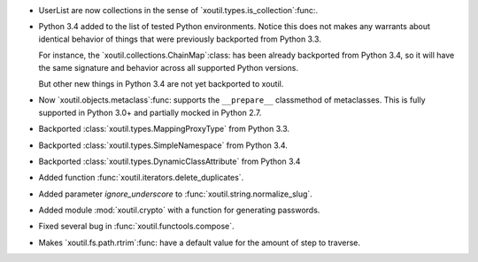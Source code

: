 - UserList are now collections in the sense of
  `xoutil.types.is_collection`:func:.

- Python 3.4 added to the list of tested Python environments.  Notice this
  does not makes any warrants about identical behavior of things that were
  previously backported from Python 3.3.

  For instance, the `xoutil.collections.ChainMap`:class: has been already
  backported from Python 3.4, so it will have the same signature and behavior
  across all supported Python versions.

  But other new things in Python 3.4 are not yet backported to xoutil.

- Now `xoutil.objects.metaclass`:func: supports the ``__prepare__``
  classmethod of metaclasses.  This is fully supported in Python 3.0+ and
  partially mocked in Python 2.7.

- Backported :class:`xoutil.types.MappingProxyType` from Python 3.3.

- Backported :class:`xoutil.types.SimpleNamespace` from Python 3.4.

- Backported :class:`xoutil.types.DynamicClassAttribute` from Python 3.4

- Added function :func:`xoutil.iterators.delete_duplicates`.

- Added parameter `ignore_underscore` to :func:`xoutil.string.normalize_slug`.

- Added module :mod:`xoutil.crypto` with a function for generating passwords.

- Fixed several bug in :func:`xoutil.functools.compose`.

- Makes `xoutil.fs.path.rtrim`:func: have a default value for the amount of
  step to traverse.
